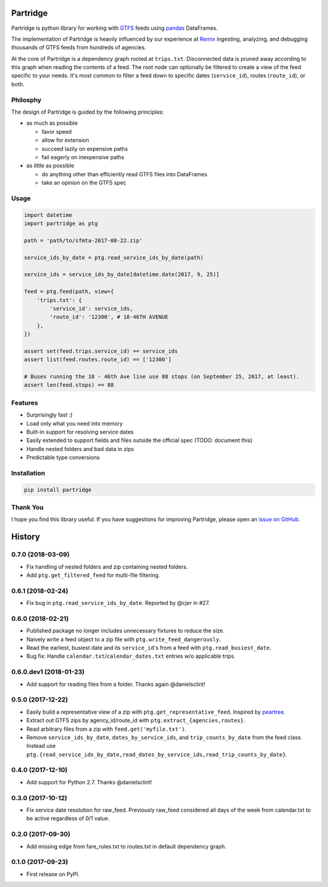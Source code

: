 Partridge
=========


.. image:: https://img.shields.io/pypi/v/partridge.svg
        :target: https://pypi.python.org/pypi/partridge

.. image:: https://img.shields.io/travis/remix/partridge.svg
        :target: https://travis-ci.org/remix/partridge


Partridge is python library for working with `GTFS <https://developers.google.com/transit/gtfs/>`__ feeds using `pandas <https://pandas.pydata.org/>`__ DataFrames.

The implementation of Partridge is heavily influenced by our experience at `Remix <https://www.remix.com/>`__ ingesting, analyzing, and debugging thousands of GTFS feeds from hundreds of agencies.

At the core of Partridge is a dependency graph rooted at ``trips.txt``. Disconnected data is pruned away according to this graph when reading the contents of a feed. The root node can optionally be filtered to create a view of the feed specific to your needs. It's most common to filter a feed down to specific dates (``service_id``), routes (``route_id``), or both.

.. figure:: dependency-graph.png
   :alt: dependency graph


Philosphy
---------

The design of Partridge is guided by the following principles:

- as much as possible

  - favor speed
  - allow for extension
  - succeed lazily on expensive paths
  - fail eagerly on inexpensive paths

- as little as possible

  - do anything other than efficiently read GTFS files into DataFrames
  - take an opinion on the GTFS spec

Usage
-----

.. code:: python

    import datetime
    import partridge as ptg

    path = 'path/to/sfmta-2017-08-22.zip'

    service_ids_by_date = ptg.read_service_ids_by_date(path)

    service_ids = service_ids_by_date[datetime.date(2017, 9, 25)]

    feed = ptg.feed(path, view={
        'trips.txt': {
            'service_id': service_ids,
            'route_id': '12300', # 18-46TH AVENUE
        },
    })

    assert set(feed.trips.service_id) == service_ids
    assert list(feed.routes.route_id) == ['12300']

    # Buses running the 18 - 46th Ave line use 88 stops (on September 25, 2017, at least).
    assert len(feed.stops) == 88

Features
--------

-  Surprisingly fast :)
-  Load only what you need into memory
-  Built-in support for resolving service dates
-  Easily extended to support fields and files outside the official spec
   (TODO: document this)
-  Handle nested folders and bad data in zips
-  Predictable type conversions

Installation
------------

.. code:: console

    pip install partridge

Thank You
---------

I hope you find this library useful. If you have suggestions for
improving Partridge, please open an `issue on
GitHub <https://github.com/remix/partridge/issues>`__.


History
=======

0.7.0 (2018-03-09)
------------------

* Fix handling of nested folders and zip containing nested folders.
* Add ``ptg.get_filtered_feed`` for multi-file filtering.


0.6.1 (2018-02-24)
------------------

* Fix bug in ``ptg.read_service_ids_by_date``. Reported by @cjer in #27.


0.6.0 (2018-02-21)
------------------

* Published package no longer includes unnecessary fixtures to reduce the size.
* Naively write a feed object to a zip file with ``ptg.write_feed_dangerously``.
* Read the earliest, busiest date and its ``service_id``'s from a feed with ``ptg.read_busiest_date``.
* Bug fix: Handle ``calendar.txt``/``calendar_dates.txt`` entries w/o applicable trips.


0.6.0.dev1 (2018-01-23)
-----------------------

* Add support for reading files from a folder. Thanks again @danielsclint!


0.5.0 (2017-12-22)
------------------

* Easily build a representative view of a zip with ``ptg.get_representative_feed``. Inspired by `peartree <https://github.com/kuanb/peartree/blob/3bfc3f49ae6986d6020913b63c8ee32582b3dcc3/peartree/paths.py#L26>`_.
* Extract out GTFS zips by agency_id/route_id with ``ptg.extract_{agencies,routes}``.
* Read arbitrary files from a zip with ``feed.get('myfile.txt')``.
* Remove ``service_ids_by_date``, ``dates_by_service_ids``, and ``trip_counts_by_date`` from the feed class. Instead use ``ptg.{read_service_ids_by_date,read_dates_by_service_ids,read_trip_counts_by_date}``.


0.4.0 (2017-12-10)
------------------

* Add support for Python 2.7. Thanks @danielsclint!


0.3.0 (2017-10-12)
------------------

* Fix service date resolution for raw_feed. Previously raw_feed considered all days of the week from calendar.txt to be active regardless of 0/1 value.


0.2.0 (2017-09-30)
------------------

* Add missing edge from fare_rules.txt to routes.txt in default dependency graph.


0.1.0 (2017-09-23)
------------------

* First release on PyPI.



